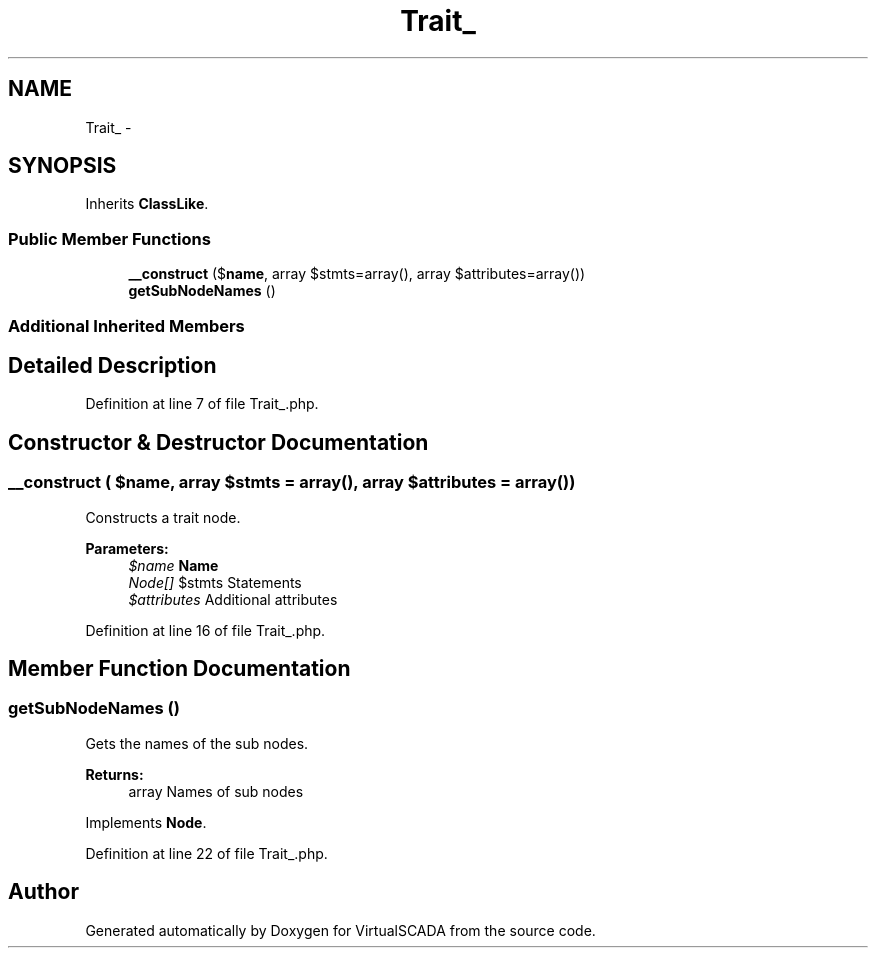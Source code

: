 .TH "Trait_" 3 "Tue Apr 14 2015" "Version 1.0" "VirtualSCADA" \" -*- nroff -*-
.ad l
.nh
.SH NAME
Trait_ \- 
.SH SYNOPSIS
.br
.PP
.PP
Inherits \fBClassLike\fP\&.
.SS "Public Member Functions"

.in +1c
.ti -1c
.RI "\fB__construct\fP ($\fBname\fP, array $stmts=array(), array $attributes=array())"
.br
.ti -1c
.RI "\fBgetSubNodeNames\fP ()"
.br
.in -1c
.SS "Additional Inherited Members"
.SH "Detailed Description"
.PP 
Definition at line 7 of file Trait_\&.php\&.
.SH "Constructor & Destructor Documentation"
.PP 
.SS "__construct ( $name, array $stmts = \fCarray()\fP, array $attributes = \fCarray()\fP)"
Constructs a trait node\&.
.PP
\fBParameters:\fP
.RS 4
\fI$name\fP \fBName\fP 
.br
\fINode[]\fP $stmts Statements 
.br
\fI$attributes\fP Additional attributes 
.RE
.PP

.PP
Definition at line 16 of file Trait_\&.php\&.
.SH "Member Function Documentation"
.PP 
.SS "getSubNodeNames ()"
Gets the names of the sub nodes\&.
.PP
\fBReturns:\fP
.RS 4
array Names of sub nodes 
.RE
.PP

.PP
Implements \fBNode\fP\&.
.PP
Definition at line 22 of file Trait_\&.php\&.

.SH "Author"
.PP 
Generated automatically by Doxygen for VirtualSCADA from the source code\&.

